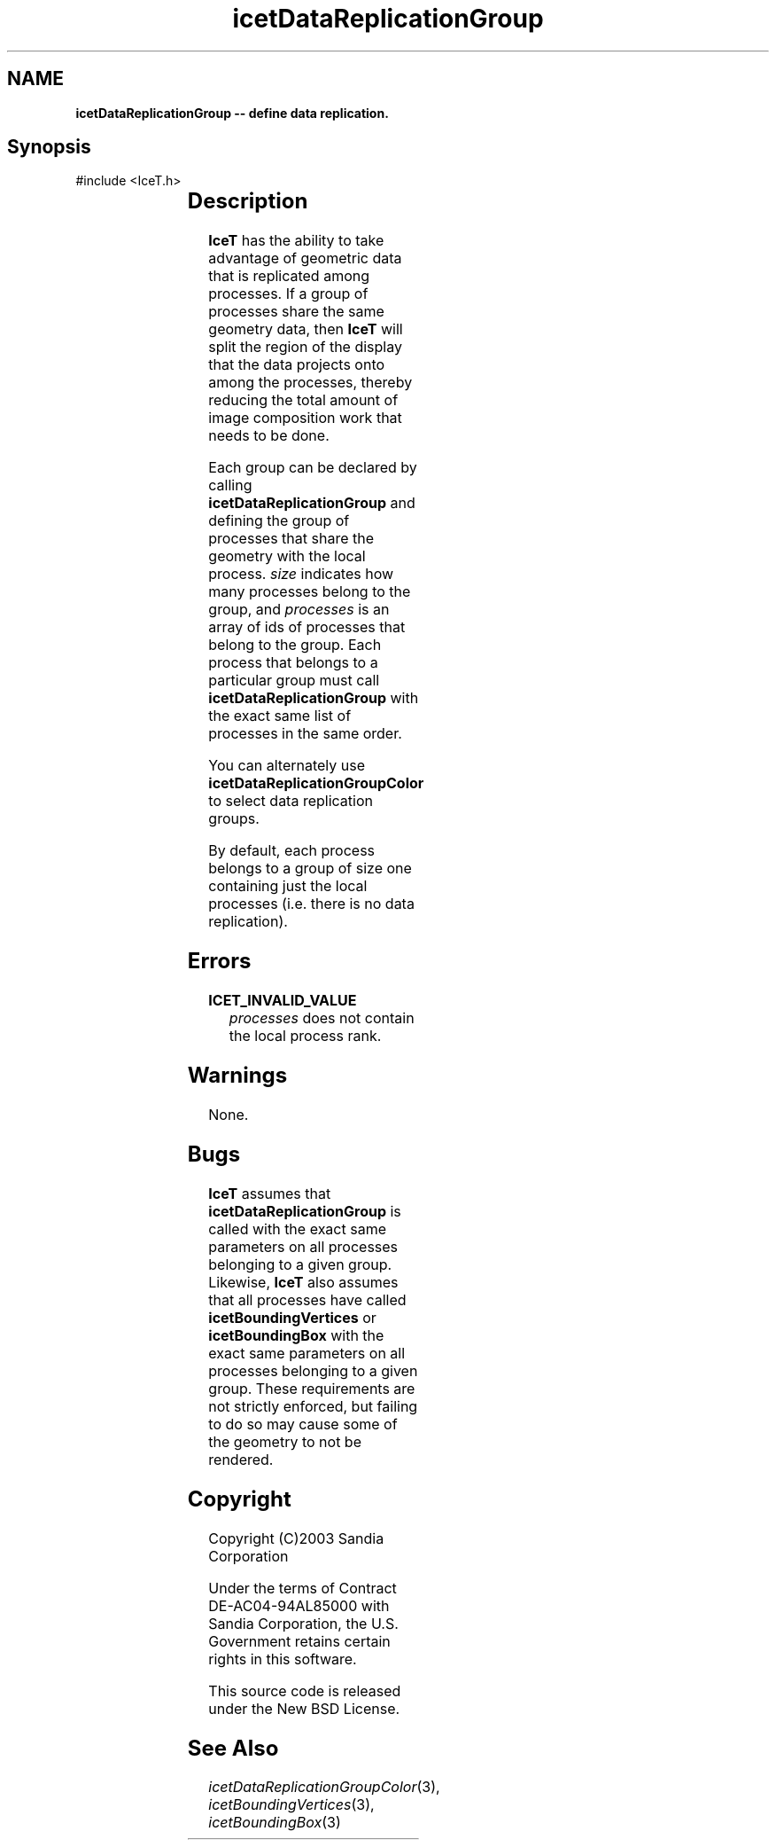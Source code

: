 '\" t
.\" Manual page created with latex2man on Tue Mar 13 15:04:20 MDT 2018
.\" NOTE: This file is generated, DO NOT EDIT.
.de Vb
.ft CW
.nf
..
.de Ve
.ft R

.fi
..
.TH "icetDataReplicationGroup" "3" "September 20, 2010" "\fBIceT \fPReference" "\fBIceT \fPReference"
.SH NAME

\fBicetDataReplicationGroup \-\- define data replication.\fP
.PP
.SH Synopsis

.PP
#include <IceT.h>
.PP
.TS H
l l l .
void \fBicetDataReplicationGroup\fP(	IceTInt	\fIsize\fP,
	const IceTInt *	\fIprocesses\fP  );
.TE
.PP
.SH Description

.PP
\fBIceT \fPhas the ability to take advantage of geometric data that is
replicated among processes. If a group of processes share the same
geometry data, then \fBIceT \fPwill split the region of the display that the
data projects onto among the processes, thereby reducing the total amount
of image composition work that needs to be done.
.PP
Each group can be declared by calling \fBicetDataReplicationGroup\fP
and defining the group of processes that share the geometry with the
local process. \fIsize\fP
indicates how many processes belong to the
group, and \fIprocesses\fP
is an array of ids of processes that belong
to the group. Each process that belongs to a particular group must call
\fBicetDataReplicationGroup\fP
with the exact same list of processes in
the same order.
.PP
You can alternately use \fBicetDataReplicationGroupColor\fP
to select
data replication groups.
.PP
By default, each process belongs to a group of size one containing just
the local processes (i.e. there is no data replication).
.PP
.SH Errors

.PP
.TP
\fBICET_INVALID_VALUE\fP
 \fIprocesses\fP
does not contain the local process rank.
.PP
.SH Warnings

.PP
None.
.PP
.SH Bugs

.PP
\fBIceT \fPassumes that \fBicetDataReplicationGroup\fP
is called with the
exact same parameters on all processes belonging to a given group.
Likewise, \fBIceT \fPalso assumes that all processes have called
\fBicetBoundingVertices\fP
or \fBicetBoundingBox\fP
with the exact
same parameters on all processes belonging to a given group. These
requirements are not strictly enforced, but failing to do so may cause
some of the geometry to not be rendered.
.PP
.SH Copyright

Copyright (C)2003 Sandia Corporation
.PP
Under the terms of Contract DE\-AC04\-94AL85000 with Sandia Corporation, the
U.S. Government retains certain rights in this software.
.PP
This source code is released under the New BSD License.
.PP
.SH See Also

.PP
\fIicetDataReplicationGroupColor\fP(3),
\fIicetBoundingVertices\fP(3),
\fIicetBoundingBox\fP(3)
.PP
.\" NOTE: This file is generated, DO NOT EDIT.
